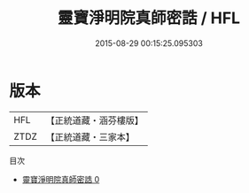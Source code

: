 #+TITLE: 靈寶淨明院真師密誥 / HFL

#+DATE: 2015-08-29 00:15:25.095303
* 版本
 |       HFL|【正統道藏・涵芬樓版】|
 |      ZTDZ|【正統道藏・三家本】|
目次
 - [[file:KR5b0262_000.txt][靈寶淨明院真師密誥 0]]
